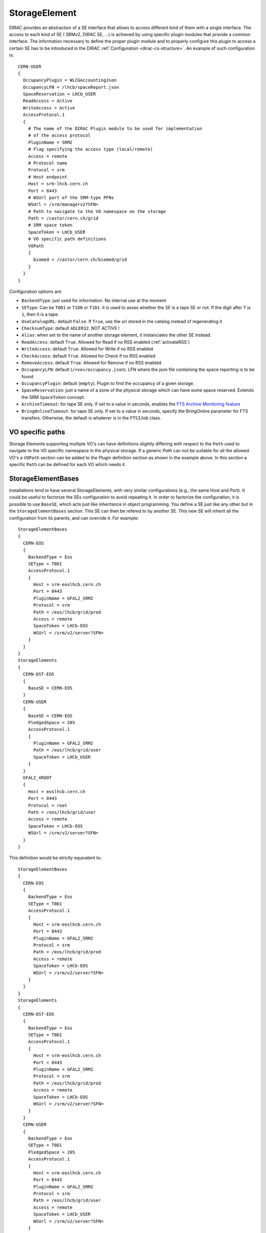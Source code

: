 .. _resourcesStorageElement:

==============
StorageElement
==============



DIRAC provides an abstraction of a SE interface that allows to access different kind of them with a single interface. The access to each kind of SE ( SRMv2, DIRAC SE, ...) is achieved by using specific plugin modules that provide a common interface. The information necessary to define the proper plugin module and to properly configure this plugin to access a certain SE has to be introduced in the DIRAC :ref:`Configuration <dirac-cs-structure>`. An example of such configuration is::

    CERN-USER
    {
      OccupancyPlugin = WLCGAccountingJson
      OccupancyLFN = /lhcb/spaceReport.json
      SpaceReservation = LHCb_USER
      ReadAccess = Active
      WriteAccess = Active
      AccessProtocol.1
      {
        # The name of the DIRAC Plugin module to be used for implementation
        # of the access protocol
        PluginName = SRM2
        # Flag specifying the access type (local/remote)
        Access = remote
        # Protocol name
        Protocol = srm
        # Host endpoint
        Host = srm-lhcb.cern.ch
        Port = 8443
        # WSUrl part of the SRM-type PFNs
        WSUrl = /srm/managerv2?SFN=
        # Path to navigate to the VO namespace on the storage
        Path = /castor/cern.ch/grid
        # SRM space token
        SpaceToken = LHCb_USER
        # VO specific path definitions
        VOPath
        {
          biomed = /castor/cern.ch/biomed/grid
        }
      }
    }



Configuration options are:

* ``BackendType``: just used for information. No internal use at the moment
* ``SEType``: Can be ``T0D1`` or ``T1D0`` or ``T1D1``. it is used to asses whether the SE is a tape SE or not. If the digit after ``T`` is ``1``, then it is a tape.
* ``UseCatalogURL``: default ``False``. If ``True``, use the url stored in the catalog instead of regenerating it
* ``ChecksumType``: default ``ADLER32``. NOT ACTIVE !
* ``Alias``: when set to the name of another storage element, it instanciates the other SE instead.
* ``ReadAccess``: default ``True``. Allowed for Read if no RSS enabled (:ref:`activateRSS`)
* ``WriteAccess``: default ``True``. Allowed for Write if no RSS enabled
* ``CheckAccess``: default ``True``. Allowed for Check if no RSS enabled
* ``RemoveAccess``: default ``True``. Allowed for Remove if no RSS enabled
* ``OccupancyLFN``: default (``/<vo>/occupancy.json``). LFN where the json file containing the space reporting is to be found
* ``OccupancyPlugin``: default (``empty``). Plugin to find the occupancy of a given storage.
* ``SpaceReservation``: just a name of a zone of the physical storage which can have some space reserved. Extends the SRM ``SpaceToken`` concept.
* ``ArchiveTimeout``: for tape SE only. If set to a value in seconds, enables the `FTS Archive Monitoring feature <https://fts3-docs.web.cern.ch/fts3-docs/docs/archive_monitoring.html>`_
* ``BringOnlineTimeout``: for tape SE only. If set to a value in seconds, specify the BringOnline parameter for FTS transfers. Otherwise, the default is whatever is in the ``FTS3Job`` class.

VO specific paths
-----------------

Storage Elements supporting multiple VO's can have definitions slightly differing with respect
to the ``Path`` used to navigate to the VO specific namespace in the physical storage. If a generic
`Path` can not be suitable for all the allowed VO's a ``VOPath`` section can be added to the Plugin
definition section as shown in the example above. In this section a specific ``Path`` can be defined for
each VO which needs it.


StorageElementBases
-------------------

Installations tend to have several StorageElements, with very similar configurations (e.g., the same Host and Port). It could be useful to factorize the SEs configuration to avoid repeating it.
In order to factorize the configuration, it is possible to use ``BaseSE``, which acts just like inheritance in object programming. You define a SE just like any other but in the ``StorageElementBases`` section. This SE can then be refered to by another SE. This new SE will inherit all the configuration from its parents, and can override it.  For example::

    StorageElementBases
    {
      CERN-EOS
      {
        BackendType = Eos
        SEType = T0D1
        AccessProtocol.1
        {
          Host = srm-eoslhcb.cern.ch
          Port = 8443
          PluginName = GFAL2_SRM2
          Protocol = srm
          Path = /eos/lhcb/grid/prod
          Access = remote
          SpaceToken = LHCb-EOS
          WSUrl = /srm/v2/server?SFN=
        }
      }
    }
    StorageElements
    {
      CERN-DST-EOS
      {
        BaseSE = CERN-EOS
      }
      CERN-USER
      {
        BaseSE = CERN-EOS
        PledgedSpace = 205
        AccessProtocol.1
        {
          PluginName = GFAL2_SRM2
          Path = /eos/lhcb/grid/user
          SpaceToken = LHCb_USER
        }
      }
      GFAL2_XROOT
      {
        Host = eoslhcb.cern.ch
        Port = 8443
        Protocol = root
        Path = /eos/lhcb/grid/user
        Access = remote
        SpaceToken = LHCb-EOS
        WSUrl = /srm/v2/server?SFN=
      }
    }


This definition would be strictly equivalent to::

    StorageElementBases
    {
      CERN-EOS
      {
        BackendType = Eos
        SEType = T0D1
        AccessProtocol.1
        {
          Host = srm-eoslhcb.cern.ch
          Port = 8443
          PluginName = GFAL2_SRM2
          Protocol = srm
          Path = /eos/lhcb/grid/prod
          Access = remote
          SpaceToken = LHCb-EOS
          WSUrl = /srm/v2/server?SFN=
        }
      }
    }
    StorageElements
    {
      CERN-DST-EOS
      {
        BackendType = Eos
        SEType = T0D1
        AccessProtocol.1
        {
          Host = srm-eoslhcb.cern.ch
          Port = 8443
          PluginName = GFAL2_SRM2
          Protocol = srm
          Path = /eos/lhcb/grid/prod
          Access = remote
          SpaceToken = LHCb-EOS
          WSUrl = /srm/v2/server?SFN=
        }
      }
      CERN-USER
      {
        BackendType = Eos
        SEType = T0D1
        PledgedSpace = 205
        AccessProtocol.1
        {
          Host = srm-eoslhcb.cern.ch
          Port = 8443
          PluginName = GFAL2_SRM2
          Protocol = srm
          Path = /eos/lhcb/grid/user
          Access = remote
          SpaceToken = LHCb_USER
          WSUrl = /srm/v2/server?SFN=
        }
      }
      GFAL2_XROOT
      {
        Host = eoslhcb.cern.ch
        Port = 8443
        PluginName =  GFAL2_XROOT
        Protocol = root
        Path = /eos/lhcb/grid/user
        Access = remote
        SpaceToken = LHCb-EOS
        WSUrl = /srm/v2/server?SFN=
      }
    }

Note that base SE must be separated from the inherited SE in two different sections. You can also notice that the name of the protocol section can be a plugin name. In this way, you do not need to specify a plugin name inside.


Available protocol plugins
--------------------------

DIRAC comes with a bunch of plugins that you can use to interact with StorageElements.
These are the plugins that you should define in the ``PluginName`` option of your StorageElement definition.

  - DIP: used for dips, the DIRAC custom protocol (useful for example for DIRAC SEs).
  - File: offers an abstraction of the local access as an SE.
  - RFIO (deprecated): for the rfio protocol.
  - Proxy: to be used with the StorageElementProxy.
  - S3: for S3 (e.g. AWS, CEPH) support (see :ref:`s3_support`)


There are also a set of plugins based on the `gfal2 libraries <https://dmc-docs.web.cern.ch/dmc-docs/>`_.

  - GFAL2_SRM2: for srm, replaces SRM2
  - GFAL2_XROOT: for xroot, replaces XROOT
  - GFAL2_HTTPS: for https
  - GFAL2_GSIFTP: for gsiftp


Default plugin options:

* ``Access``: ``Remote`` or ``Local``. If ``Local``, then this protocol can be used only if we are running at the site to which the SE is associated. Typically, if a site mounts the storage as NFS, the ``file`` protocol can be used.
* InputProtocols/OutputProtocols: a given plugin normally contain a hard coded list of protocol it is able to generate or accept as input. There are however seldom cases (like SRM) where the site configuration may change these lists. These options are here to accomodate for that case.

GRIDFTP Optimisation
^^^^^^^^^^^^^^^^^^^^

For efficiency reasons the environment variable ``DIRAC_GFAL_GRIDFTP_SESSION_REUSE`` should be exported in the server
``bashrc`` files::

  export DIRAC_GFAL_GRIDFTP_SESSION_REUSE=True

This enables the session reuse for the GRIDFTP plugin. This cannot be enabled generally because it can lead to denial
of service like attacks when thousands of jobs keep their connections to an SE alive for too long.

Another variable that can tune GRIDFTP plugin is the ``DIRAC_GFAL_GRIDFTP_ENABLE_IPV6``.
Because of a globus bug, pure ipv4 nodes can't talk to dual stack nodes. A fix is under way (aug. 2019 https://its.cern.ch/jira/browse/LCGDM-2817),
but in the meantime, this environement variable allows for some flexibility. Ideally, you should leave the default (i.e. True),
but you can disable it for problematic sites.

Space occupancy
---------------

Several methods allow to know how much space is left on a storage, depending on the protocol:

* dips: a simple system call returns the space left on the partition
* srm: the srm is able to return space occupancy based on the space token
* any other: a generic implementation has been made in order to retrieve a JSON file containing the necessary information.

A WLCG working group is trying to standardize the space reporting. So a standard will probably emerge soon (before 2053).
For the time being, we shall consider that the JSON file will contain a dictionary with keys ``Total`` and ``Free`` in Bytes.
For example::

   {
     "Total": 20,
     "Free": 10
   }

The LFN of this file is by default `/<vo>/occupancy.json`, but can be overwritten with the ``OccupancyLFN`` option of the SE.

The ``SpaceReservation`` option allows to specify a physical zone of the storage which would have space reservation (for example ``LHCb_USER``, ``LHCb_PROD``, etc). It extends the concept of ``SpaceToken`` that SRM has. This option is only used if the StoragePlugin does not return itself a ``SpaceReservation`` value.

The ``OccupancyPlugin`` allows to change the way space occupancy is measured. Several plugins are available (please refer to the module documentation):

* BDIIOccupancy: :py:mod:`~DIRAC.Resources.Storage.OccupancyPlugins.BDIIOccupancy`
* WLCGAccountingJson: :py:mod:`~DIRAC.Resources.Storage.OccupancyPlugins.WLCGAccountingJson`
* WLCGAccountingHTTPJson: :py:mod:`~DIRAC.Resources.Storage.OccupancyPlugins.WLCGAccountingHTTPJson` (likely to become the default in the future)


Locally mounted filesystems
---------------------------

Some sites mount their storage directly on the worker nodes. In order to access these files, you can rely on the ``GFAL2_SRM2`` plugin or on the ``File`` plugin.

With ``File``
^^^^^^^^^^^^^

If the local path follows the DIRAC convention (i.e. finishes with the LFN), then you can use the ``File`` plugin. This is simply defined like that::

      File
      {
        Protocol = file
        Path = /mnt/lustre_3/storm_3/lhcbdisk/
        Host = localhost
        Access = local
      }


With ``SRM2``
^^^^^^^^^^^^^

In case there is some mangling done somewhere, and the file path does not follow the DIRAC convention, you may need to ask the local path to SRM.
You need to define a protocol section with SRM, specifying that a ``file`` URL can be generated and that it is valid only in local::


    GFAL2_SRM2_LOCAL
    {
      PluginName = GFAL2_SRM2
      Host = storm-fe-lhcb.cr.cnaf.infn.it
      Port = 8444
      Protocol = srm
      Path = /disk
      # This is different from the ``standard`` definition
      Access = local
      SpaceToken = LHCb-Disk
      WSUrl = /srm/managerv2?SFN=
      # This is different from the ``standard`` definition
      OutputProtocols = file, https, gsiftp, root, srm
    }



.. _multiProtocol:

Multi Protocol
--------------

There are several aspects of multi protocol:

  * One SE supports several protocols
  * SEs with different protocols need to interact
  * We want to use different protocols for different operations

DIRAC supports all of them. The bottom line is that before executing an action on an SE, we check among all the plugins defined for it, which plugins are the most suitable.
There are 5 Operation options under the ``DataManagement`` section used for that:

 * ``RegistrationProtocols``: used to generate a URL that will be stored in the FileCatalog
 * ``AccessProtocols``: used to perform the read operations
 * ``WriteProtocols``: used to perform the write and remove operations
 * ``ThirdPartyProtocols``: used in case of replications
 * ``StageProtocols``: used when issuing a stage request (see below)

When performing an action on an SE, the StorageElement class will evaluate, based on these lists, and following this preference order, which StoragePlugins to use.

The behavior is straightforward for simple read or write actions. It is however a bit more tricky when it comes to third party copies.


Each StoragePlugins has a list of protocols that it is able to accept as input and a list that it is able to generate. In most of the cases, for protocol X, the plugin
is able to generate URL for the protocol X, and to take as input URL for the protocol X and local files. There are plugins that can do more, like GFAL2_SRM2 plugins
that can handle many more (xroot, gsiftp, etc). It may happen that the SE can be writable only by one of the protocol. Suppose the following situation: you want to replicate
from storage A to storage B. Both of them have as plugins GFAL2_XROOT and GFAL2_SRM2; AccessProtocols is "root,srm", WriteProtocols is "srm" and ThirdPartyProtocols is "root,srm".

The negociation between the storages to find common protocol for third party copy will lead to "root,srm". Since we follow the order, the sourceURL will be a root url,
and it will be generated by GFAL2_XROOT because root is its native protocol (so we avoid asking the srm server for a root turl). The destination will only consider using
GFAL2_SRM2 plugins because only srm is allowed as a write plugin, but since this plugins can take root URL as input, the copy will work.


The WriteProtocols, AccessProtocols and StageProtocols lists can be locally overwritten in the SE definition.

Multi Protocol with FTS
^^^^^^^^^^^^^^^^^^^^^^^^

External services like FTS requires pair of URLs to perform third party copy.
This is implemented using the same logic as described above. There is however an extra step: once the common protocols between 2 SEs have been filtered, an extra loop filter is done to make sure that the selected protocol can be used as read from the source and as write to the destination. Finally, the URLs which are returned are not necessarily the url of the common protocol, but are the native urls of the plugin that can accept/generate the common protocol. For example, if the common protocol is gsiftp but one of the SE has only an SRM plugin, then you will get an srm URL (which is compatible with gsiftp).


.. versionadded:: v7r1p37
    The FTS3Agent can now use plugins to influence the list of TPC protocols used. See :ref:`fts3`


MultiHop support
^^^^^^^^^^^^^^^^

See :ref:`fts3`


Protocol matrix
^^^^^^^^^^^^^^^

In order to make it easier to debug, the script :ref:`dirac-dms-protocol-matrix` will generate a CSV files that allows you to see what would happen if you were to try transfers between SEs


Staging
^^^^^^^

Up to recently, any protocol that was defined as ``AccessProtocols`` was also used for staging (plot twister: only ``srm`` could do it).
This is not true for `CTA <https://cta.web.cern.ch/cta/>`_ . Because ``CTA`` can stage with xroot only, but we may need to use another protocol to transfer to a another site, we need to distinguish between staging and accessing. To the best of my knowledge, only ``CTA`` is like this, and thus, it is the only place where you may need to define ``StageProtocols``.
In case of FTS transfer from CTA where the stage and transfer protocols are different, we rely on the multihop mechanism of FTS to do the protocol translations. More technical details are available in :py:mod:`DIRAC.DataManagementSystem.Client.FTS3Job`


StorageElementGroups
--------------------

StorageElements can be grouped together in a ``StorageElementGroup``. This allows the systems or the users to refer to ``any storage within this group``.



.. _storageMapping:

Mapping Storages to Sites and Countries
---------------------------------------

Both ``Sites`` and ``Countries`` can have ``StorageElement`` (discouraged) or ``StorageElementGroup`` associated. This shows particularly useful if we want to restrict the job output upload to specific locations, due to network constraints for example. This is done using the ``AssociatedSEs`` parameter of the ``Site`` or ``Country``. The resolution order and logic is explained in :py:func:`~DIRAC.DataManagementSystem.Utilities.ResolveSE.getDestinationSEList` and well illustrated with examples in the `associated tests <https://github.com/DIRACGrid/DIRAC/blob/integration/src/DIRAC/DataManagementSystem/Utilities/test/Test_resolveSE.py>`_
